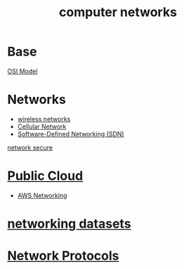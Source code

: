 :PROPERTIES:
:ID:       9e8c64d3-9226-4ef5-bf43-78744699c1fd
:END:
#+title: computer networks

* Base
[[id:2e106c65-e1e4-4331-bb9e-7c1994b0a3d6][OSI Model]]

* Networks
+ [[id:55f23b66-c353-4562-b4bc-da3df9ddc665][wireless networks]]
+ [[id:60bc45fd-dfc3-4b53-852a-46ff8d77f94c][Cellular Network]]
+ [[id:2af07359-aec7-4c5b-aa36-cad4688f915d][Software-Defined Networking (SDN)]] 

[[id:9c9c0a89-5491-418f-bd87-9f16f1befdc2][network secure]]

* [[id:aa20119a-0616-47c0-8250-da622f6ec60b][Public Cloud]]
+ [[id:4954074a-267b-4af2-ae95-784c147d9e8c][AWS Networking]]

* [[id:0825efbb-b959-44e6-ac59-a6dafe8ed3bb][networking datasets]]

* [[id:54879706-fb47-4b0d-a143-74ab81cf7423][Network Protocols]] 
